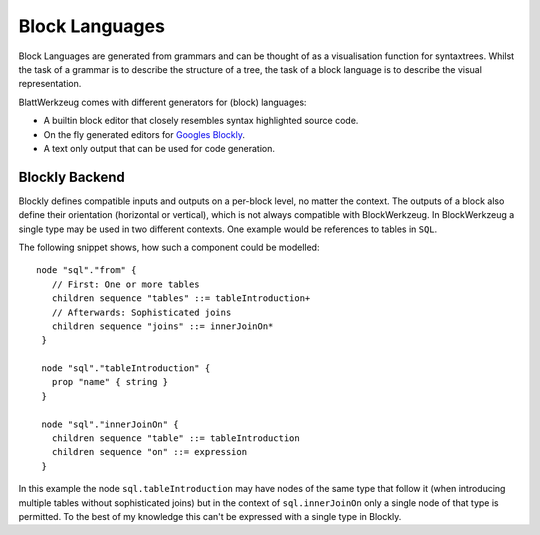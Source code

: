 Block Languages
===============

Block Languages are generated from grammars and can be thought of as a visualisation function for syntaxtrees. Whilst the task of a grammar is to describe the structure of a tree, the task of a block language is to describe the visual representation.

BlattWerkzeug comes with different generators for (block) languages:

* A builtin block editor that closely resembles syntax highlighted source code.
* On the fly generated editors for `Googles Blockly <https://developers.google.com/blockly>`_.
* A text only output that can be used for code generation.

Blockly Backend
---------------

Blockly defines compatible inputs and outputs on a per-block level, no matter the context. The outputs of a block also define their orientation (horizontal or vertical), which is not always compatible with BlockWerkzeug. In BlockWerkzeug a single type may be used in two different contexts. One example would be references to tables in ``SQL``.

The following snippet shows, how such a component could be modelled::

   node "sql"."from" {
      // First: One or more tables
      children sequence "tables" ::= tableIntroduction+
      // Afterwards: Sophisticated joins
      children sequence "joins" ::= innerJoinOn*
    }

    node "sql"."tableIntroduction" {
      prop "name" { string }
    }

    node "sql"."innerJoinOn" {
      children sequence "table" ::= tableIntroduction
      children sequence "on" ::= expression
    }

In this example the node ``sql.tableIntroduction`` may have nodes of the same type that follow it (when introducing multiple tables without sophisticated joins) but in the context of ``sql.innerJoinOn`` only a single node of that type is permitted. To the best of my knowledge this can't be expressed with a single type in Blockly.